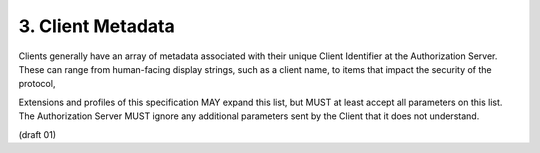 3. Client Metadata
-----------------------------------


Clients generally have an array of metadata associated with their
unique Client Identifier at the Authorization Server.  These can
range from human-facing display strings, such as a client name, to
items that impact the security of the protocol,

Extensions and profiles of this specification MAY expand this list,
but MUST at least accept all parameters on this list.  The
Authorization Server MUST ignore any additional parameters sent by
the Client that it does not understand.

.. glossary::

   redirect_uris
      REQUIRED A space-delimited list of redirect URIs.

   client_name  RECOMMENDED.  Human-readable name of the Client to be
      presented to the user.

   client_url
      RECOMMENDED.  This field contains the URL of the homepage of the
      client.

   logo_url  
      OPTIONAL.  A URL that references a logo for the Client
      application.  If present, the server SHOULD display this image to
      the end user during approval.

   contacts  
      OPTIONAL.  Space delimited list of email addresses for
      people allowed to administer the information for this Client.
      This is used by some providers to enable a web UI to modify the
      Client information.

   tos_url  
      OPTIONAL.  URL that points to a human-readable Terms of
      Service for the Client.  The Authorization Server SHOULD display
      this URL to the End-User if it is given.

   token_endpoint_auth_method  
      OPTIONAL.  The requested authentication
      type for the Token Endpoint.  The options are
      "client_secret_post", "client_secret_basic", "client_secret_jwt",
      and "private_key_jwt".  Other Authentication methods may be
      defined by extension.  If unspecified or omitted, the default is
      "client_secret_basic" HTTP Basic Authentication Scheme as
      specified in Section 2.3.1 of OAuth 2.0 [OAuth2.0]. [[ this list
      of terms needs to be expanded and fully defined, especially in
      reference to signed-jwt client authentication ]]

   policy_url  
      OPTIONAL.  A URL location that the Client provides to the
      End-User to read about the how the profile data will be used.  The
      Authorization Server SHOULD display this URL to the End-User if it
      is given.

   jwk_url  
      OPTIONAL.  URL for the Client's JSON Web Key [JWK] document
      that is used for signing Token Endpoint Requests.  If
      jwk_encryption_url is not provided, the key at jwk_url is also
      used as the key to encrypt responses to the Client.  If the Client
      registers both "x509_url" and "jwk_url", the keys contained in
      both formats MUST be the same.

   jwk_encryption_url  
      OPTIONAL.  URL for the Client's JSON Web Key
      [JWK] that is used to encrypt any responses to the Client.  If the
      Client registers both "jwk_encryption_url" and
      "x509_encryption_url", the keys contained in both formats MUST be
      the same.

   x509_url  
      OPTIONAL.  URL for the Client's PEM encoded X.509
      Certificate or Certificate chain that is used for signing Token
      Endpoint Requests.  If "x509_encryption_url" is not provided,
      "x509_url" it is also used to encrypt responses to the Client.  If
      the Client registers both "x509_url" and "jwk_url", the keys
      contained in both formats MUST be the same.


   x509_encryption_url  
      OPTIONAL.  URL for the Client's PEM encoded
      X.509 Certificate or Certificate chain that is used to encrypt the
      ID Token and User Info Endpoint Responses to the Client.  If the
      Client registers both "jwk_encryption_url" and
      "x509_encryption_url", the keys contained in both formats SHOULD
      be the same.

   require_signed_request_object  
      OPTIONAL.  The JWS [JWS] "alg"
      algorithm [JWA] that MUST be required by the Authorization Server.
      The valid values are listed in Section 3.1 of JWA [JWA].  Servers
      SHOULD support "RS256".

   default_max_age  
      OPTIONAL. (default max authentication age): Type:
      Integer - Specifies that the End-User must be actively
      authenticated if any present authentication is older than the
      specified number of seconds.  (The "max_age" request parameter
      corresponds to the OpenID 2.0 PAPE "max_auth_age" request
      parameter.)  The "max_age" claim in the request object overrides
      this default value.

   default_acr  
      OPTIONAL. (default authentication context class
      reference): Type: String - Specifies the default value that the
      Authorization server must use for processing requests from this
      client.  The "acrs_supported" element of discovery contains a list
      of the supported "acr" values for this server.  The "acr" claim in
      the request object overrides this default value. 

(draft 01)
